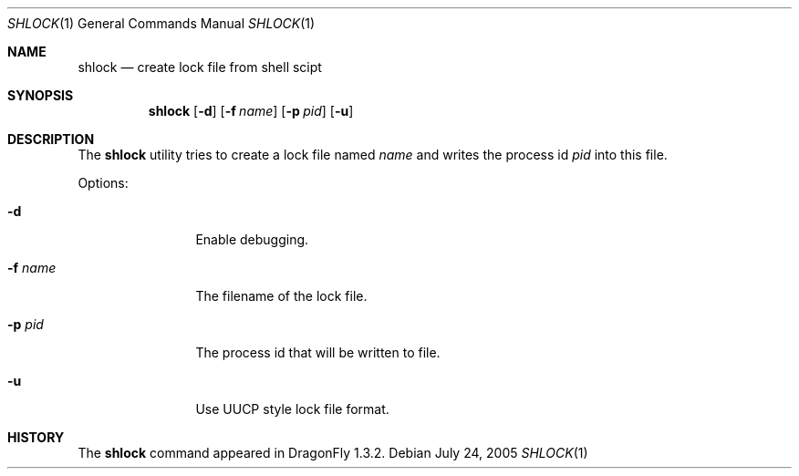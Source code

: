 .\"
.\" Copyright (c) [year] [your name]
.\" All rights reserved.
.\"
.\" Redistribution and use in source and binary forms, with or without
.\" modification, are permitted provided that the following conditions
.\" are met:
.\" 1. Redistributions of source code must retain the above copyright
.\"    notice, this list of conditions and the following disclaimer.
.\" 2. Redistributions in binary form must reproduce the above copyright
.\"    notice, this list of conditions and the following disclaimer in the
.\"    documentation and/or other materials provided with the distribution.
.\"
.\" THIS SOFTWARE IS PROVIDED BY THE AUTHOR AND CONTRIBUTORS ``AS IS'' AND
.\" ANY EXPRESS OR IMPLIED WARRANTIES, INCLUDING, BUT NOT LIMITED TO, THE
.\" IMPLIED WARRANTIES OF MERCHANTABILITY AND FITNESS FOR A PARTICULAR PURPOSE
.\" ARE DISCLAIMED.  IN NO EVENT SHALL THE AUTHOR OR CONTRIBUTORS BE LIABLE
.\" FOR ANY DIRECT, INDIRECT, INCIDENTAL, SPECIAL, EXEMPLARY, OR CONSEQUENTIAL
.\" DAMAGES (INCLUDING, BUT NOT LIMITED TO, PROCUREMENT OF SUBSTITUTE GOODS
.\" OR SERVICES; LOSS OF USE, DATA, OR PROFITS; OR BUSINESS INTERRUPTION)
.\" HOWEVER CAUSED AND ON ANY THEORY OF LIABILITY, WHETHER IN CONTRACT, STRICT
.\" LIABILITY, OR TORT (INCLUDING NEGLIGENCE OR OTHERWISE) ARISING IN ANY WAY
.\" OUT OF THE USE OF THIS SOFTWARE, EVEN IF ADVISED OF THE POSSIBILITY OF
.\" SUCH DAMAGE.
.\"
.\" $DragonFly: src/usr.bin/shlock/shlock.1,v 1.1 2005/07/31 09:13:48 asmodai Exp $
.\"
.Dd July 24, 2005
.Dt SHLOCK 1
.Os
.Sh NAME
.Nm shlock
.Nd create lock file from shell scipt
.Sh SYNOPSIS
.Nm
.Op Fl d
.Op Fl f Ar name
.Op Fl p Ar pid
.Op Fl u
.Sh DESCRIPTION
The
.Nm
utility tries to create a lock file named
.Ar name
and writes the process id
.Ar pid
into this file.
.Pp
Options:
.Pp
.Bl -tag -width Fl
.It Fl d
Enable debugging.
.It Fl f Ar name
The filename of the lock file.
.It Fl p Ar pid
The process id that will be written to file.
.It Fl u
Use UUCP style lock file format.
.El
.Sh HISTORY
The
.Nm
command appeared in
.Dx 1.3.2 .

